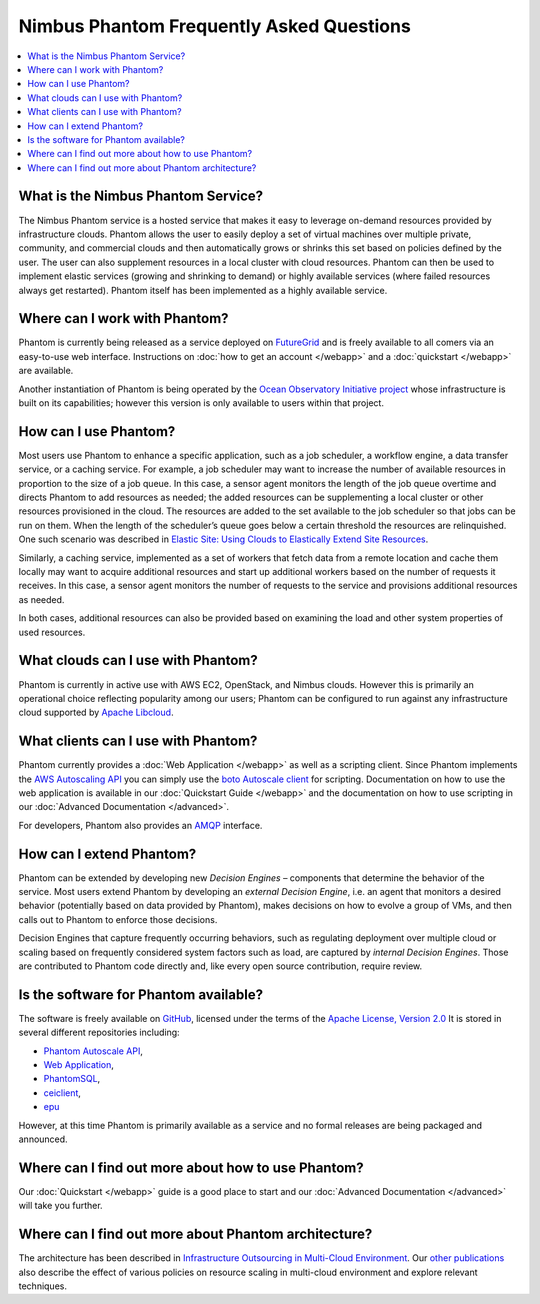 ===========================================
Nimbus Phantom Frequently Asked Questions
===========================================

.. contents::
    :local:


What is the Nimbus Phantom Service?
===================================

The Nimbus Phantom service is a hosted service that makes it easy to leverage
on-demand resources provided by infrastructure clouds. 
Phantom allows the user to easily deploy a set of virtual machines over
multiple private, community, and commercial clouds and then automatically grows
or shrinks this set based on policies defined by the user. The user can also
supplement resources in a local cluster with cloud resources. Phantom can then
be used to implement elastic services (growing and shrinking to demand) or
highly available services (where failed resources always get restarted).
Phantom itself has been
implemented as a highly available service.

Where can I work with Phantom?
==============================

Phantom is currently being released as a service deployed on `FutureGrid
<https://futuregrid.org/>`_ and is freely available to all comers via an
easy-to-use web interface.  Instructions on :doc:`how to get an account </webapp>` and a
:doc:`quickstart </webapp>` are available.

Another instantiation of Phantom is being operated by the `Ocean Observatory
Initiative project <http://www.oceanobservatories.org/>`_ whose infrastructure
is built on its capabilities; however this version is only available to users
within that project.

How can I use Phantom?
======================

Most users use Phantom to enhance a specific application, such as a job
scheduler, a workflow engine, a data transfer service, or a caching service.
For example, a job scheduler may want to increase the number of available
resources in proportion to the size of a job queue. 
In this case, a sensor agent monitors the length of the job queue overtime and
directs Phantom to add resources as needed; the added resources can be
supplementing a local cluster or other resources provisioned in the cloud.
The resources are added to the set available to the job
scheduler so that jobs can be run on them. When the length of the scheduler’s
queue goes below a certain threshold the resources are relinquished. One such
scenario was described in `Elastic Site: Using Clouds to Elastically Extend
Site Resources
<http://www.nimbusproject.org/files/elasticsite_ccgrid_2010.pdf>`_.

Similarly, a caching service, implemented as a set of workers that fetch data
from a remote location and cache them locally may want to acquire additional
resources  and start up additional workers based on the number of requests it
receives. In this case, a sensor agent monitors the number of requests to the
service and provisions additional resources as needed.

In both cases, additional resources can also be provided based on examining the
load and other system properties of used resources.

What clouds can I use with Phantom?
===================================

Phantom is currently in active use with AWS EC2, OpenStack, and Nimbus clouds.
However this is primarily an operational choice reflecting popularity among our
users; Phantom can be configured to run against any infrastructure cloud
supported by `Apache Libcloud <http://libcloud.apache.org/>`_.

What clients can I use with Phantom?
====================================

Phantom currently provides a :doc:`Web Application </webapp>` as well as a
scripting client.  Since Phantom implements the `AWS Autoscaling API
<http://docs.aws.amazon.com/AutoScaling/latest/APIReference/Welcome.html>`_ you
can simply use the `boto Autoscale client
<http://boto.cloudhackers.com/en/latest/autoscale_tut.html>`_ for scripting.
Documentation on how to use the web application is available in our
:doc:`Quickstart Guide </webapp>` and the documentation on how to use scripting
in our :doc:`Advanced Documentation </advanced>`.

For developers, Phantom also provides an `AMQP <http://www.amqp.org/>`_
interface.

How can I extend Phantom?
=========================

Phantom can be extended by developing new *Decision Engines* – components that
determine the behavior of the service. Most users extend Phantom by developing
an *external Decision Engine*, i.e. an agent that monitors a desired behavior
(potentially based on data provided by Phantom), makes decisions on how to
evolve a group of VMs, and then calls out to Phantom to enforce those
decisions.

Decision Engines that capture frequently occurring behaviors, such as
regulating deployment over multiple cloud or scaling based on frequently
considered system factors such as load, are captured by *internal Decision
Engines*. Those are contributed to Phantom code directly and, like every open
source contribution, require review.


Is the software for Phantom available?
======================================

The software is freely available on
`GitHub <https://github.com/nimbusproject/>`_, licensed under the terms of the
`Apache License, Version 2.0 <http://www.apache.org/licenses/LICENSE-2.0>`_
It is stored in several different repositories including:

* `Phantom Autoscale API <https://github.com/nimbusproject/Phantom>`_,
* `Web Application <https://github.com/nimbusproject/PhantomWebApp>`_,
* `PhantomSQL <https://github.com/nimbusproject/PhantomSQL>`_,
* `ceiclient <https://github.com/nimbusproject/ceiclient>`_,
* `epu <https://github.com/ooici/epu>`_

However, at this time Phantom is primarily available as a service and no formal
releases are being packaged and announced.

Where can I find out more about how to use Phantom?
===================================================

Our :doc:`Quickstart </webapp>` guide is a good place to start and our
:doc:`Advanced Documentation </advanced>` will take you further.

Where can I find out more about Phantom architecture?
=====================================================

The architecture has been described in `Infrastructure Outsourcing in
Multi-Cloud Environment
<http://www.nimbusproject.org/files/keahey_wcs_ocs_2012.pdf>`_. Our `other
publications <http://www.nimbusproject.org/papers/>`_ also describe the effect
of various policies on resource scaling in multi-cloud environment and explore
relevant techniques. 
